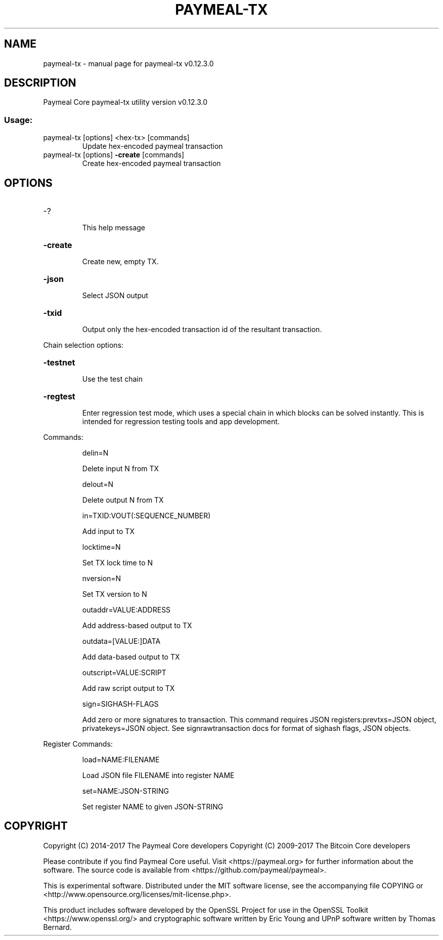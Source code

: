 .\" DO NOT MODIFY THIS FILE!  It was generated by help2man 1.47.4.
.TH PAYMEAL-TX "1" "January 2018" "paymeal-tx v0.12.3.0" "User Commands"
.SH NAME
paymeal-tx \- manual page for paymeal-tx v0.12.3.0
.SH DESCRIPTION
Paymeal Core paymeal\-tx utility version v0.12.3.0
.SS "Usage:"
.TP
paymeal\-tx [options] <hex\-tx> [commands]
Update hex\-encoded paymeal transaction
.TP
paymeal\-tx [options] \fB\-create\fR [commands]
Create hex\-encoded paymeal transaction
.SH OPTIONS
.HP
\-?
.IP
This help message
.HP
\fB\-create\fR
.IP
Create new, empty TX.
.HP
\fB\-json\fR
.IP
Select JSON output
.HP
\fB\-txid\fR
.IP
Output only the hex\-encoded transaction id of the resultant transaction.
.PP
Chain selection options:
.HP
\fB\-testnet\fR
.IP
Use the test chain
.HP
\fB\-regtest\fR
.IP
Enter regression test mode, which uses a special chain in which blocks
can be solved instantly. This is intended for regression testing
tools and app development.
.PP
Commands:
.IP
delin=N
.IP
Delete input N from TX
.IP
delout=N
.IP
Delete output N from TX
.IP
in=TXID:VOUT(:SEQUENCE_NUMBER)
.IP
Add input to TX
.IP
locktime=N
.IP
Set TX lock time to N
.IP
nversion=N
.IP
Set TX version to N
.IP
outaddr=VALUE:ADDRESS
.IP
Add address\-based output to TX
.IP
outdata=[VALUE:]DATA
.IP
Add data\-based output to TX
.IP
outscript=VALUE:SCRIPT
.IP
Add raw script output to TX
.IP
sign=SIGHASH\-FLAGS
.IP
Add zero or more signatures to transaction. This command requires JSON
registers:prevtxs=JSON object, privatekeys=JSON object. See
signrawtransaction docs for format of sighash flags, JSON
objects.
.PP
Register Commands:
.IP
load=NAME:FILENAME
.IP
Load JSON file FILENAME into register NAME
.IP
set=NAME:JSON\-STRING
.IP
Set register NAME to given JSON\-STRING
.SH COPYRIGHT
Copyright (C) 2014-2017 The Paymeal Core developers
Copyright (C) 2009-2017 The Bitcoin Core developers

Please contribute if you find Paymeal Core useful. Visit <https://paymeal.org> for
further information about the software.
The source code is available from <https://github.com/paymeal/paymeal>.

This is experimental software.
Distributed under the MIT software license, see the accompanying file COPYING
or <http://www.opensource.org/licenses/mit-license.php>.

This product includes software developed by the OpenSSL Project for use in the
OpenSSL Toolkit <https://www.openssl.org/> and cryptographic software written
by Eric Young and UPnP software written by Thomas Bernard.
